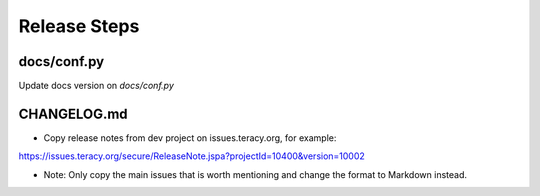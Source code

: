 Release Steps
=============

docs/conf.py
------------

Update docs version on `docs/conf.py`


CHANGELOG.md
------------

- Copy release notes from dev project on issues.teracy.org, for example:

https://issues.teracy.org/secure/ReleaseNote.jspa?projectId=10400&version=10002

- Note: Only copy the main issues that is worth mentioning and change the format to Markdown instead.
